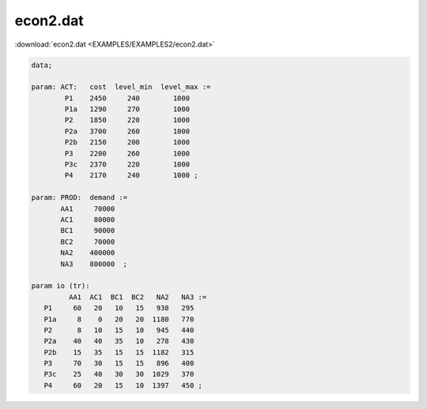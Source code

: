econ2.dat
=========

:download:`econ2.dat <EXAMPLES/EXAMPLES2/econ2.dat>`

.. code-block:: ampl

    data;
    
    param: ACT:   cost  level_min  level_max :=
            P1    2450     240        1000
            P1a   1290     270        1000
            P2    1850     220        1000
            P2a   3700     260        1000
            P2b   2150     200        1000
            P3    2200     260        1000
            P3c   2370     220        1000
            P4    2170     240        1000 ;
    
    param: PROD:  demand :=
           AA1     70000 
           AC1     80000
           BC1     90000 
           BC2     70000 
           NA2    400000 
           NA3    800000  ;
    
    param io (tr):
             AA1  AC1  BC1  BC2   NA2   NA3 :=
       P1     60   20   10   15   938   295
       P1a     8    0   20   20  1180   770
       P2      8   10   15   10   945   440
       P2a    40   40   35   10   278   430
       P2b    15   35   15   15  1182   315
       P3     70   30   15   15   896   400
       P3c    25   40   30   30  1029   370
       P4     60   20   15   10  1397   450 ;
